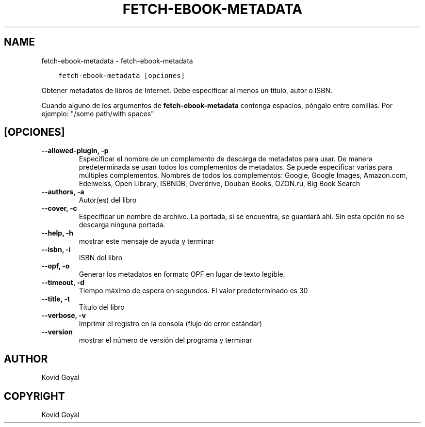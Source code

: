 .\" Man page generated from reStructuredText.
.
.TH "FETCH-EBOOK-METADATA" "1" "febrero 09, 2018" "3.17.0" "calibre"
.SH NAME
fetch-ebook-metadata \- fetch-ebook-metadata
.
.nr rst2man-indent-level 0
.
.de1 rstReportMargin
\\$1 \\n[an-margin]
level \\n[rst2man-indent-level]
level margin: \\n[rst2man-indent\\n[rst2man-indent-level]]
-
\\n[rst2man-indent0]
\\n[rst2man-indent1]
\\n[rst2man-indent2]
..
.de1 INDENT
.\" .rstReportMargin pre:
. RS \\$1
. nr rst2man-indent\\n[rst2man-indent-level] \\n[an-margin]
. nr rst2man-indent-level +1
.\" .rstReportMargin post:
..
.de UNINDENT
. RE
.\" indent \\n[an-margin]
.\" old: \\n[rst2man-indent\\n[rst2man-indent-level]]
.nr rst2man-indent-level -1
.\" new: \\n[rst2man-indent\\n[rst2man-indent-level]]
.in \\n[rst2man-indent\\n[rst2man-indent-level]]u
..
.INDENT 0.0
.INDENT 3.5
.sp
.nf
.ft C
fetch\-ebook\-metadata [opciones]
.ft P
.fi
.UNINDENT
.UNINDENT
.sp
Obtener metadatos de libros de Internet. Debe especificar al menos un título, autor o ISBN.
.sp
Cuando alguno de los argumentos de \fBfetch\-ebook\-metadata\fP contenga espacios, póngalo entre comillas. Por ejemplo: "/some path/with spaces"
.SH [OPCIONES]
.INDENT 0.0
.TP
.B \-\-allowed\-plugin, \-p
Especificar el nombre de un complemento de descarga de metadatos para usar. De manera predeterminada se usan todos los complementos de metadatos. Se puede especificar varias para múltiples complementos. Nombres de todos los complementos: Google, Google Images, Amazon.com, Edelweiss, Open Library, ISBNDB, Overdrive, Douban Books, OZON.ru, Big Book Search
.UNINDENT
.INDENT 0.0
.TP
.B \-\-authors, \-a
Autor(es) del libro
.UNINDENT
.INDENT 0.0
.TP
.B \-\-cover, \-c
Especificar un nombre de archivo. La portada, si se encuentra, se guardará ahí. Sin esta opción no se descarga ninguna portada.
.UNINDENT
.INDENT 0.0
.TP
.B \-\-help, \-h
mostrar este mensaje de ayuda y terminar
.UNINDENT
.INDENT 0.0
.TP
.B \-\-isbn, \-i
ISBN del libro
.UNINDENT
.INDENT 0.0
.TP
.B \-\-opf, \-o
Generar los metadatos en formato OPF en lugar de texto legible.
.UNINDENT
.INDENT 0.0
.TP
.B \-\-timeout, \-d
Tiempo máximo de espera en segundos. El valor predeterminado es 30
.UNINDENT
.INDENT 0.0
.TP
.B \-\-title, \-t
Título del libro
.UNINDENT
.INDENT 0.0
.TP
.B \-\-verbose, \-v
Imprimir el registro en la consola (flujo de error estándar)
.UNINDENT
.INDENT 0.0
.TP
.B \-\-version
mostrar el número de versión del programa y terminar
.UNINDENT
.SH AUTHOR
Kovid Goyal
.SH COPYRIGHT
Kovid Goyal
.\" Generated by docutils manpage writer.
.
